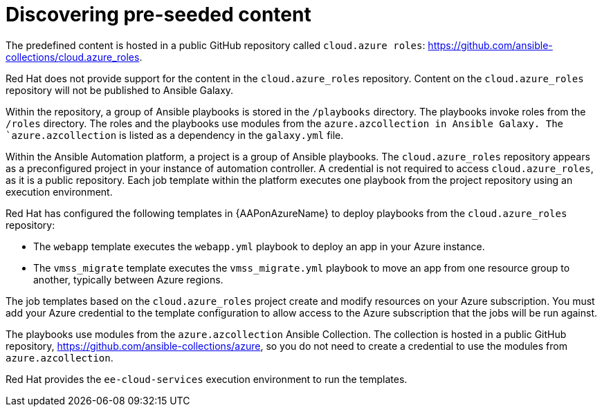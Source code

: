 ////
Base the file name and the ID on the module title. For example:
* file name: con-my-concept-module-a.adoc
* ID: [id="con-my-concept-module-a_{context}"]
* Title: = My concept module A
////

[id="proc-azure-predef-discover"]

= Discovering pre-seeded content

The predefined content is hosted in a public GitHub repository called `cloud.azure roles`:
link:https://github.com/ansible-collections/cloud.azure_roles[https://github.com/ansible-collections/cloud.azure_roles].

Red Hat does not provide support for the content in the `cloud.azure_roles` repository.
Content on the `cloud.azure_roles` repository will not be published to Ansible Galaxy.

Within the repository, a group of Ansible playbooks is stored in the [filename]`/playbooks` directory.
The playbooks invoke roles from the [filename]`/roles` directory.
The roles and the playbooks use modules from the `azure.azcollection in Ansible Galaxy.
The `azure.azcollection` is listed as a dependency in the [filename]`galaxy.yml` file.

Within the Ansible Automation platform, a project is a group of Ansible playbooks.
The `cloud.azure_roles` repository appears as a preconfigured project in your instance of automation controller.
A credential is not required to access `cloud.azure_roles`, as it is a public repository.
Each job template within the platform executes one playbook from the project repository using an execution environment.

Red Hat has configured the following templates in {AAPonAzureName} to deploy playbooks from the `cloud.azure_roles` repository:

* The `webapp` template executes the [filename]`webapp.yml` playbook to deploy an app in your Azure instance.
* The `vmss_migrate` template executes the [filename]`vmss_migrate.yml` playbook to move an app from one resource group to another, typically between Azure regions.
// * Destroying resources

The job templates based on the `cloud.azure_roles` project create and modify resources on your Azure subscription.
You must add your Azure credential to the template configuration to allow access to the Azure subscription that the jobs will be run against.

The playbooks use modules from the `azure.azcollection` Ansible Collection.
The collection is hosted in a public GitHub repository, link:https://github.com/ansible-collections/azure[https://github.com/ansible-collections/azure], so you do not need to create a credential to use the modules from `azure.azcollection`.

// The playbooks use modules from the `azure.azcollection` in Ansible Galaxy. Access to Ansible Galaxy is preconfigured in Ansible Automation platform, so you do not need to create a credential to use the modules in azure.collection.

Red Hat provides the `ee-cloud-services` execution environment to run the templates.

